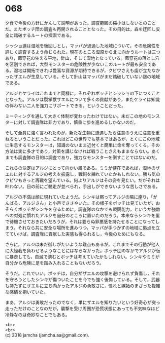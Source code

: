 #+OPTIONS: toc:nil
#+OPTIONS: \n:t

* 068

  夕食で今後の方針にかんして説明があった。調査範囲の縮小はしないとのことだ。またボッチ団の調査も再開されることとなった。その目的は，森を迂回し安全に踏破するルートの探索である。

  シッショ達は湿地を後回しとし，マッパが通過した地域について，その危険性を詳しく調査するよう命じられた。現在のところ湿原から北に向かうルートは三つあり，藍穿花の生える平地，針山，そして湿地となっている。藍穿花の落とし穴を区別できれば，大型モンスターの危険性が少ないこのルートが最も安全である。湿地は開拓できれば豊富な資源が期待できるが，クビワさえも歯が立たなかったザエルが生息している。そして針山はマッパがまだ踏破していない謎の地域である。

  アルジとケライはこれまでと同様に，それぞれボッチとシッショの下につくこととなった。アルジは裂掌獣ザエルについて多くの貢献があり，またケライは知識の伴わない二人を強力にサポートできる，ということだった。

  ミーティングを通して大きく体制が変わったわけではない。未だこの地のモンスターに対して調査隊は非力であり，慎重に歩を進めるしかないのだ。

  そして全員に強く言われたのが，新たな生物に遭遇したら注意のうえに注意を重ねるということだった。これはどこの世界でも基本ではあるが，とくにこの地域に生息するモンスターは，知識のないまま近付くと簡単に命を奪ってくる。その方法は実に多才であり，対策を講じなければ戦うことさえもままならない。あくまでも調査隊の目的は調査であり，強力なモンスターを倒すことではないのだ。

  これらの決定はアルジにとって向かい風である。ミミが健在であれば，湿地のザエルに対するアルジの考えを披露し，戦術を練れていたかもしれない。勝ち気のクビワもきっと再戦を望んでいる。何よりアルジはその姿を見たい。だがそれは叶わない。目の前にご馳走が並べられ，手出しができないような苦しさである。

  アルジの不満は顔に現れていたようだ。シンキは黙ってアルジの隣に座り，「がんばろ，アルジさん」と小声でささやいた。その様子をボッチは見ていたが，おそらくボッチがシンキを守るために，調査隊のなかでも戦闘能力，というか強敵への対処に慣れたアルジを自分のところに置いたのだろう。本来ならシンキを里で待機させておきたいだろうが，それは要らぬ罪悪感を持たせることになってしまう。それなら共に安全な場所を進みつつ，マッパが手つかずの地域に拠点を立てていけば，調査隊に貢献した実感も得られるし，今後のためにもなる。

  さらに，アルジは未だ御しがたいような難点もあるが，これまでその行動が他人に大怪我を負わせるようなことにはならなかった。ボッチ団のなかでアルジが仮に暴走しても，自滅で済むとボッチは考えていたかもしれない。シンキやミミが自分から危険に足を踏み入れることもないだろう。

  そうだ。これでいい。ボッチは，自分がザエルの攻撃を避けられず負傷し，それを守ろうとしたシンキが傷ついたことを今でも強く後悔している。そして，武器も持たずにザエルに立ち向かったアルジの勇敢さに，憧れと嫉妬のまざった複雑な感情を抱いていた。

  まあ，アルジは勇敢だったのでなく，単にザエルを知りたいという好奇心が突っ走っただけのことなのだが，襲撃を受け周囲が恐慌状態にあっても不気味なほど冷静なのは奇妙なことでもある。

  <br>
  <br>
  (c) 2018 jamcha (jamcha.aa@gmail.com).

  [[http://creativecommons.org/licenses/by-nc-sa/4.0/deed][file:http://i.creativecommons.org/l/by-nc-sa/4.0/88x31.png]]
